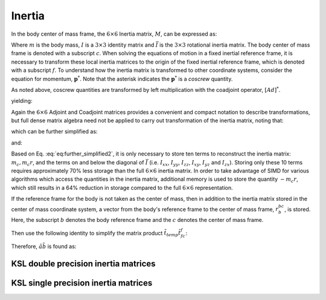 .. _inertia:
.. title:: Inertia

Inertia
==========

In the body center of mass frame, the :math:`6 \times 6` Inertia matrix, :math:`M`, can be expressed as:

.. math::
  :label: eq:inertia_matrix

  M_{11} = \begin{bmatrix}
  mI & 0\\
  0 & \bar{I}
  \end{bmatrix}


Where :math:`m` is the body mass, :math:`I` is a :math:`3 \times 3` identity matrix and :math:`\bar{I}` is the :math:`3 \times 3` rotational inertia matrix. The body center of mass frame is denoted with a subscript :math:`c`. When solving the equations of motion in a fixed inertial reference frame, it is necessary to transform these local inertia matrices to the origin of the fixed inertial reference frame, which is denoted with a subscript :math:`f`. To understand how the inertia matrix is transformed to other coordinate systems, consider the equation for momentum, :math:`\underline{\mathbf{p}}^*`. Note that the asterisk indicates the :math:`\underline{\mathbf{p}}^*` is a *coscrew* quantity.

.. math::
  :label: eq:transform_1

  \underline{\mathbf{p}}^*_f = M_{cc} \underline{\mathbf{v}}_c


As noted above, coscrew quantities are transformed by left multiplication with the coadjoint operator, :math:`[Ad]^*`.

.. math::
  :label: eq:transform_2

  [Ad]^*_{cf}\underline{\mathbf{p}}_f = M_{cc}[Ad]_{fc}^{-1}[Ad]_{fc}\underline{\mathbf{v}}_c


.. math::
  :label: eq:transform_3

  \underline{\mathbf{p}}_f = [Ad]^{*-1}_{10}M_{11}[Ad]^{-1}_{fc}{\underline{\mathbf{v}}}_f=
  [Ad]^*_{fc}M_{cc}[Ad]_{cf}\underline{\mathbf{v}}_f


yielding:

.. math::
  :label: eq:transform_4

  M_{ff} = [Ad]^*_{fc}M_{cc}[Ad]_{cf}


Again the :math:`6 \times 6` Adjoint and Coadjoint matrices provides a convenient and compact notation to describe transformations, but full dense matrix algebra need not be applied to carry out transformation of the inertia matrix, noting that:

.. math::
  :label: eq:minimum_operations

  M_{ff} = [Ad]^*_{fc}M_{cc}[Ad]_{cf} =
  \begin{bmatrix}
  R_{fc}m_cIR_{cf} & R_{fc}m_cI\tilde{r}_{cf}R_{cf}\\
  \tilde{r}_{cf}R_{cf}m_1IR_{cf}&
  \tilde{r}_{cf}R_{cf}m_cI\tilde{r}_{cf}R_{cf} + R_{fc}\bar{I}_{cc}R_{cf}
  \end{bmatrix}


which can be further simplified as:

.. math::
  :label: eq:further_simplified

  M_{ff} = \begin{bmatrix}
  m_cI &  m_cR_{fc}\tilde{r}_{cf}R_{cf}\\
  -m_cR_{fc}\tilde{r}_{cf}R_{cf}     & \bar{I}_{cc} -m_c\tilde{r}_{cf}^2
  \end{bmatrix}


and:

.. math::
  :label: eq:further_simplified2

  M_{ff} = \begin{bmatrix}
  m_cI &  m_c\tilde{r}_{cf}\\
  -m_c\tilde{r}_{cf}     & \bar{I}_{cc} -m_c\tilde{r}_{cf}^2
  \end{bmatrix}


Based on Eq. :eq:`eq:further_simplified2`, it is only necessary to store ten terms to reconstruct the inertia matrix: :math:`m_c, m_c\underline{r}`, and the terms on and below the diagonal of :math:`\bar{I}` (i.e. :math:`I_{xx}`, :math:`I_{yy}`, :math:`I_{zz}`, :math:`I_{xy}`, :math:`I_{yz}` and :math:`I_{zx}`). Storing only these 10 terms requires approximately 70% less storage than the full :math:`6\times6` inertia matrix. In order to take advantage of SIMD for various algorithms which access the quantities in the inertia matrix, additional memory is used to store the quantity :math:`-m_c\underline{r}`, which still results in a 64% reduction in storage compared to the full :math:`6 \times 6` representation.

If the reference frame for the body is not taken as the center of mass, then in addition to the inertia matrix stored in the center of mass coordinate system, a vector from the body's reference frame to the center of mass frame, :math:`\underline{r}^{bc}_b`, is stored. Here, the subscript :math:`b` denotes the body reference frame and the :math:`c` denotes the center of mass frame.

.. math::
  :label: eq:not_com_frame

  M_{ff} = [Ad]^{*}_{fb}[Ad]^{*}_{bc} M_{cc} [Ad]_{cb}[Ad]_{bf}


.. math::
  :label: eq:not_com_frame2

  M_{ff} = R_{fb} \bar{I}_{bb}^{cc} R_{bf}


.. math::
  :label: eq:not_com_frame3

  \underline{r}_{f}^{fc} = \underline{r}_{f}^{fb} + R_{fb} \underline{r}_{b}^{bc}


.. math::
  :label: eq:not_com_frame4

  \underline{t}_{temp} = m_c \underline{r}_{f}^{fc}


.. math::
  :label: eq:not_com_frame5

  M_{ff} = \begin{bmatrix} mI &  -\tilde{t}_{temp}\\
  \tilde{t}_{temp} & \bar{I}^{ff}_{cc} - \tilde{t}_{temp} \tilde{t}^{f}_{fc}\end{bmatrix}


Then use the following identity to simplify the matrix product :math:`\tilde{t}_{temp} \tilde{t}^{f}_{fc}`:

.. math::
  :label: eq:identity_simplify

  \tilde{a} \tilde{b} = b a^T - (a^T b) I


Therefore, :math:`\tilde{a} \tilde{b}` is found as:

.. math::
  :label: eq:identity_simplify2

  \begin{array} \text{result} \leftarrow \begin{Bmatrix}b_0 \\ b_1 \\ b_2\end{Bmatrix} \begin{Bmatrix}a_0&a_1&a_2\end{Bmatrix}\\
  result -= trace(result) * I
  \end{array}


.. math::
  :label: eq:result

  \bar{I}^{ff}_{ff} = \bar{I}^{ff}_{cc} - \tilde{t}_{temp} \tilde{r}^{f}_{fc}


.. math::
  :label: eq:result2

  \bar{I}^{ff}_{ff} = \bar{I}^{ff}_{cc} - result


KSL double precision inertia matrices
-------------------------------------

.. doxygenunion:: ksl_inertia_t


.. doxygenfunction:: ksl_inertia


.. doxygenfunction:: ksl_inertia_alloc


.. doxygenfunction:: ksl_inertia_rotated


.. doxygenfunction:: ksl_inertia_rotate


.. doxygenfunction:: ksl_inertia_translated


.. doxygenfunction:: ksl_inertia_translate


.. doxygenfunction:: ksl_inertia_transformed


.. doxygenfunction:: ksl_inertia_transform


.. doxygenfunction:: ksl_inertia_merge


.. doxygenfunction:: ksl_inertia_factor


KSL single precision inertia matrices
-------------------------------------

.. doxygenunion:: ksl_inertiaf_t


.. doxygenfunction:: ksl_inertiaf


.. doxygenfunction:: ksl_inertiaf_alloc


.. doxygenfunction:: ksl_inertiaf_rotated


.. doxygenfunction:: ksl_inertiaf_rotate


.. doxygenfunction:: ksl_inertiaf_translated


.. doxygenfunction:: ksl_inertiaf_translate


.. doxygenfunction:: ksl_inertiaf_transformed


.. doxygenfunction:: ksl_inertiaf_transform


.. doxygenfunction:: ksl_inertiaf_merge


.. doxygenfunction:: ksl_inertiaf_factor
